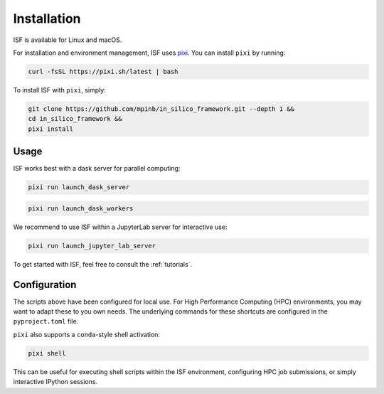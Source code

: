 .. _installation:

Installation
============

ISF is available for Linux and macOS.

For installation and environment management, ISF uses `pixi <https://pixi.sh/latest/>`_. 
You can install ``pixi`` by running:

.. code-block:: bash

   curl -fsSL https://pixi.sh/latest | bash

To install ISF with ``pixi``, simply:

.. code-block:: bash

   git clone https://github.com/mpinb/in_silico_framework.git --depth 1 &&
   cd in_silico_framework &&
   pixi install

Usage
-----

ISF works best with a dask server for parallel computing:

.. code-block:: bash

   pixi run launch_dask_server

.. code-block:: bash

   pixi run launch_dask_workers

We recommend to use ISF within a JupyterLab server for interactive use:

.. code-block:: bash

   pixi run launch_jupyter_lab_server

To get started with ISF, feel free to consult the :ref:`tutorials`.

Configuration
-------------

The scripts above have been configured for local use. For High Performance Computing (HPC) environments, you may
want to adapt these to you own needs. The underlying commands for these shortcuts are 
configured in the ``pyproject.toml`` file.

``pixi`` also supports a ``conda``-style shell activation:

.. code-block:: bash

   pixi shell

This can be useful for executing shell scripts within the ISF environment, configuring HPC job submissions, or simply interactive
IPython sessions.